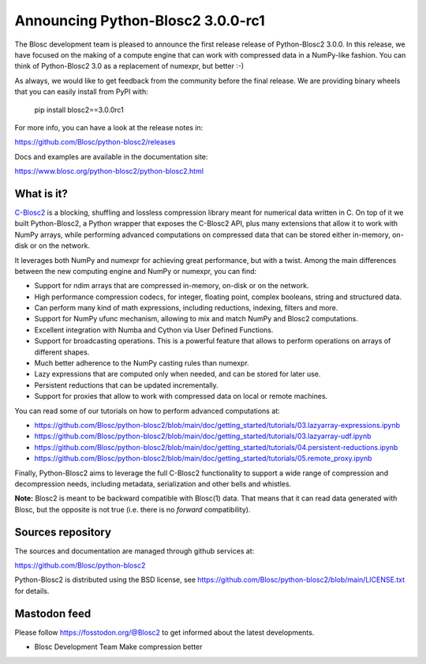 Announcing Python-Blosc2 3.0.0-rc1
==================================

The Blosc development team is pleased to announce the first release release of
Python-Blosc2 3.0.0. In this release, we have focused on the making of a
compute engine that can work with compressed data in a NumPy-like fashion.
You can think of Python-Blosc2 3.0 as a replacement of numexpr, but better :-)

As always, we would like to get feedback from the community before the final
release. We are providing binary wheels that you can easily install from PyPI
with:

    pip install blosc2==3.0.0rc1

For more info, you can have a look at the release notes in:

https://github.com/Blosc/python-blosc2/releases

Docs and examples are available in the documentation site:

https://www.blosc.org/python-blosc2/python-blosc2.html

What is it?
-----------

`C-Blosc2 <https://github.com/Blosc/c-blosc2>`_ is a blocking, shuffling and
lossless compression library meant for numerical data written in C. On top of
it we built Python-Blosc2, a Python wrapper that exposes the C-Blosc2 API,
plus many extensions that allow it to work with NumPy arrays, while performing
advanced computations on compressed data that can be stored either in-memory,
on-disk or on the network.

It leverages both NumPy and numexpr for achieving great performance, but with
a twist. Among the main differences between the new computing engine and NumPy
or numexpr, you can find:

* Support for ndim arrays that are compressed in-memory, on-disk or on the
  network.
* High performance compression codecs, for integer, floating point, complex
  booleans, string and structured data.
* Can perform many kind of math expressions, including reductions, indexing,
  filters and more.
* Support for NumPy ufunc mechanism, allowing to mix and match NumPy and
  Blosc2 computations.
* Excellent integration with Numba and Cython via User Defined Functions.
* Support for broadcasting operations. This is a powerful feature that
  allows to perform operations on arrays of different shapes.
* Much better adherence to the NumPy casting rules than numexpr.
* Lazy expressions that are computed only when needed, and can be stored for
  later use.
* Persistent reductions that can be updated incrementally.
* Support for proxies that allow to work with compressed data on local or
  remote machines.

You can read some of our tutorials on how to perform advanced computations at:

* https://github.com/Blosc/python-blosc2/blob/main/doc/getting_started/tutorials/03.lazyarray-expressions.ipynb
* https://github.com/Blosc/python-blosc2/blob/main/doc/getting_started/tutorials/03.lazyarray-udf.ipynb
* https://github.com/Blosc/python-blosc2/blob/main/doc/getting_started/tutorials/04.persistent-reductions.ipynb
* https://github.com/Blosc/python-blosc2/blob/main/doc/getting_started/tutorials/05.remote_proxy.ipynb

Finally, Python-Blosc2 aims to leverage the full C-Blosc2 functionality to
support a wide range of compression and decompression needs, including
metadata, serialization and other bells and whistles.

**Note:** Blosc2 is meant to be backward compatible with Blosc(1) data.
That means that it can read data generated with Blosc, but the opposite
is not true (i.e. there is no *forward* compatibility).

Sources repository
------------------

The sources and documentation are managed through github services at:

https://github.com/Blosc/python-blosc2

Python-Blosc2 is distributed using the BSD license, see
https://github.com/Blosc/python-blosc2/blob/main/LICENSE.txt
for details.

Mastodon feed
-------------

Please follow https://fosstodon.org/@Blosc2 to get informed about the latest
developments.


- Blosc Development Team
  Make compression better
